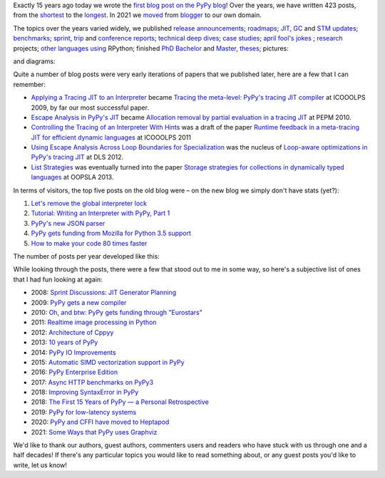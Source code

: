 .. title: The PyPy Blog Turns 15 Years
.. slug: blog-15-years
.. date: 2022-10-30 12:00:00 UTC
.. tags: meta
.. category:
.. link:
.. description:
.. type: rest
.. author: Carl Friedrich Bolz-Tereick

Exactly 15 years ago today we wrote the `first blog post on the PyPy blog`_!
Over the years, we have written 423 posts, from the `shortest`_ to the
`longest`_. In 2021 we moved_ from blogger_ to our own domain.

.. _`first blog post on the PyPy blog`: /posts/2007/10/first-post-8150793557471983289.html
.. _`shortest`: /posts/2007/12/faster-than-c-8057790636822502084.html
.. _`longest`: /posts/2022/07/toy-optimizer.html
.. _moved: /posts/2021/03/pypys-blog-has-moved.html
.. _blogger: https://morepypy.blogspot.com

The topics over the years varied widely, we published release_ announcements_;
roadmaps_; JIT_, GC_ and STM_ updates_; benchmarks_; sprint_, trip_ and
conference_ reports_; technical_ deep_ dives_; `case studies`_; april_ `fool's
jokes`_ ; research_ projects; other_ languages_ using_ RPython; finished PhD_
Bachelor_ and Master_, theses_; pictures:

.. image:: /images/2022-pypy-pictures-collage-small.jpg
   :alt: a collage of photos taken at PyPy sprints
   :target: /images/2022-pypy-pictures-collage.jpg

and diagrams:

.. image:: /images/2022-pypy-diagrams-collage-small.png
   :alt: a collage of diagrams from previous blog posts
   :target: /images/2022-pypy-diagrams-collage.png


.. _release: /posts/2013/05/pypy-20-einstein-sandwich-635158782365435530.html
.. _announcements: /posts/2017/06/pypy-v58-released-739876359584854017.html
.. _roadmaps: /posts/2009/04/roadmap-for-jit-377358891902851723.html
.. _JIT: /posts/2010/06/blackhole-interpreter-2752965445510091289.html
.. _GC: /posts/2013/10/incremental-garbage-collector-in-pypy-8956893523842234676.html
.. _STM: /posts/2013/10/update-on-stm-7145890443443707910.html
.. _updates: /posts/2019/07/pypy-jit-for-aarch64-7161523403247118006.html
.. _benchmarks: /posts/2018/06/repeating-matrix-multiplication-8641748742577945875.html
.. _sprint: /posts/2008/10/dsseldorf-sprint-report-days-1-3-5256639868851086032.html
.. _trip: /posts/2007/11/pypy-road-show-1-new-york-and-ibm-7837076523877011699.html
.. _conference: /posts/2009/07/ecoop-2009-8415055006373020774.html
.. _reports: /posts/2012/04/pycon-2012-wrap-up-559575896040055505.html
.. _technical: /posts/2016/07/reverse-debugging-for-python-8854823774141612670.html
.. _deep: /posts/2010/11/efficiently-implementing-python-objects-3838329944323946932.html
.. _dives: /posts/2015/10/pypy-memory-and-warmup-improvements-2-4598780879518640015.html
.. _`case studies`: /posts/2022/02/nlp-icelandic-case-study.html
.. _april: /posts/2008/04/trying-to-get-pypy-to-run-on-python-30-5082015544752137606.html
.. _`fool's jokes`: /posts/2008/04/other-aprils-fools-ideas-955926452383759016.html
.. _research: /posts/2015/03/pydgin-using-rpython-to-generate-fast-1514065178985838697.html
.. _PhD: /posts/2010/10/phd-thesis-about-pypys-cli-jit-backend-969267841095296323.html
.. _Bachelor: /posts/2019/04/an-rpython-jit-for-lpegs-4779548053359386284.html
.. _Master: /posts/2008/10/prolog-jit-masters-thesis-finished-5462132148241449867.html
.. _theses: /posts/2019/04/an-rpython-jit-for-lpegs-4779548053359386284.html
.. _other: /posts/2013/02/announcing-topaz-rpython-powered-ruby-6662407703061538341.html
.. _languages: /posts/2012/07/hello-everyone-6869934374873967346.html
.. _using: /posts/2014/08/a-field-test-of-software-transactional-5659022209916605798.html
.. _RPython: /posts/2015/02/experiments-in-pyrlang-with-rpython-8103387814587972227.html

Quite a number of blog posts were very early iterations of papers that we
published later, here are a few that I can remember:

- `Applying a Tracing JIT to an Interpreter`_ became `Tracing the meta-level:
  PyPy's tracing JIT compiler`_ at ICOOOLPS 2009, by far our most successful
  paper.

- `Escape Analysis in PyPy's JIT`_ became `Allocation removal by partial
  evaluation in a tracing JIT`_ at PEPM 2010.

- `Controlling the Tracing of an Interpreter With Hints`_ was a draft of the
  paper `Runtime feedback in a meta-tracing JIT for efficient dynamic
  languages`_ at ICOOOLPS 2011

- `Using Escape Analysis Across Loop Boundaries for Specialization`_ was the
  nucleus of `Loop-aware optimizations in PyPy's tracing JIT`_ at DLS 2012.

- `List Strategies`_ was eventually turned into the paper `Storage strategies
  for collections in dynamically typed languages`_ at OOPSLA 2013.


.. _`Applying a Tracing JIT to an Interpreter`: /posts/2009/03/applying-tracing-jit-to-interpreter-3287844903778799266.html
.. _`Tracing the meta-level: PyPy's tracing JIT compiler`: https://dl.acm.org/doi/10.1145/1565824.1565827

.. _`Escape Analysis in PyPy's JIT`: /posts/2010/09/escape-analysis-in-pypys-jit-1780048403046080197.html
.. _`Allocation removal by partial evaluation in a tracing JIT`: https://dl.acm.org/doi/10.1145/1929501.1929508

.. _`Controlling the Tracing of an Interpreter With Hints`: /posts/2011/03/controlling-tracing-of-interpreter-with_21-6524148550848694588.html
.. _`Runtime feedback in a meta-tracing JIT for efficient dynamic languages`: https://dl.acm.org/doi/10.1145/2069172.2069181

.. _`Using Escape Analysis Across Loop Boundaries for Specialization`: /posts/2010/09/using-escape-analysis-across-loop-2887031293132023676.html
.. _`Loop-aware optimizations in PyPy's tracing JIT`: https://dl.acm.org/doi/10.1145/2384577.2384586

.. _`List Strategies`: /posts/2011/10/more-compact-lists-with-list-strategies-8229304944653956829.html
.. _`Storage strategies for collections in dynamically typed languages`: https://dl.acm.org/doi/10.1145/2509136.2509531



In terms of visitors, the top five posts on the old blog were – on the new blog
we simply don't have stats (yet?):

1. `Let's remove the global interpreter lock`_
2. `Tutorial: Writing an Interpreter with PyPy, Part 1`_
3. `PyPy's new JSON parser`_
4. `PyPy gets funding from Mozilla for Python 3.5 support`_
5. `How to make your code 80 times faster`_

.. _`Let's remove the global interpreter lock`: /posts/2017/08/lets-remove-global-interpreter-lock-748023554216649595.html
.. _`Tutorial: Writing an Interpreter with PyPy, Part 1`: /posts/2011/04/tutorial-writing-interpreter-with-pypy-3785910476193156295.html
.. _`PyPy's new JSON parser`: /posts/2019/10/pypys-new-json-parser-492911724084305501.html
.. _`PyPy gets funding from Mozilla for Python 3.5 support`: /posts/2016/08/pypy-gets-funding-from-mozilla-for-5569307998787871200.html
.. _`How to make your code 80 times faster`: /posts/2017/10/how-to-make-your-code-80-times-faster-1424098117108093942.html 


The number of posts per year developed like this:

.. image:: /images/2022-pypy-posts-per-year.svg

While looking through the posts, there were a few that stood out to me in some
way, so here's a subjective list of ones that I had fun looking at again:

- 2008: `Sprint Discussions: JIT Generator Planning`__
- 2009: `PyPy gets a new compiler`__
- 2010: `Oh, and btw: PyPy gets funding through "Eurostars"`__ 
- 2011: `Realtime image processing in Python`__
- 2012: `Architecture of Cppyy`__
- 2013: `10 years of PyPy`__
- 2014: `PyPy IO Improvements`__
- 2015: `Automatic SIMD vectorization support in PyPy`__
- 2016: `PyPy Enterprise Edition`__
- 2017: `Async HTTP benchmarks on PyPy3`__ 
- 2018: `Improving SyntaxError in PyPy`__
- 2018: `The First 15 Years of PyPy — a Personal Retrospective`__
- 2019: `PyPy for low-latency systems`__
- 2020: `PyPy and CFFI have moved to Heptapod`__
- 2021: `Some Ways that PyPy uses Graphviz`__

.. __: /posts/2008/10/sprint-discussions-jit-generator-3301578822967655604.html
.. __: /posts/2009/08/pypy-gets-new-compiler_25-6401910947439531107.html
.. __: /posts/2010/12/oh-and-btw-pypy-gets-funding-through-3568486750776147382.html
.. __: /posts/2011/07/realtime-image-processing-in-python-6985924592886873374.html
.. __: /posts/2012/06/architecture-of-cppyy-9077100041707701102.html
.. __: /posts/2013/02/10-years-of-pypy-634401291726575821.html
.. __: /posts/2014/11/pypy-io-improvements-1042070332447047674.html
.. __: /posts/2015/10/automatic-simd-vectorization-support-in-639063580401330508.html
.. __: /posts/2016/04/pypy-enterprise-edition-3688275697656890948.html
.. __: /posts/2017/03/async-http-benchmarks-on-pypy3-1092124994927894138.html
.. __: /posts/2018/04/improving-syntaxerror-in-pypy-5733639208090522433.html
.. __: /posts/2018/09/the-first-15-years-of-pypy-3412615975376972020.html#incentives-of-oss-compared-to-academia
.. __: /posts/2019/01/pypy-for-low-latency-systems-613165393301401965.html
.. __: /posts/2020/02/pypy-and-cffi-have-moved-to-heptapod-5791595152472747032.html
.. __: /posts/2021/04/ways-pypy-graphviz.html

We'd like to thank our authors, guest authors, commenters users and readers who
have stuck with us through one and a half decades! If there's any particular
topics you would like to read something about, or any guest posts you'd like to
write, let us know!

